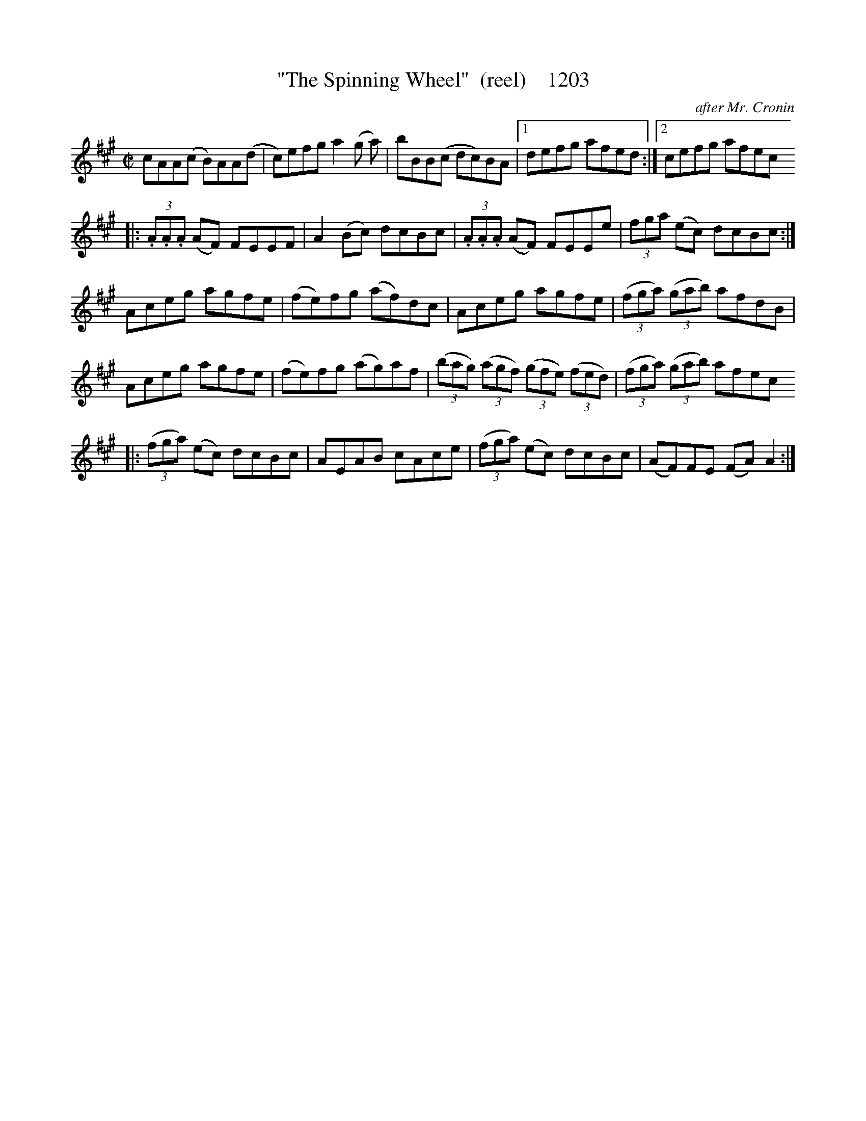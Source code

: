X:1203
T:"The Spinning Wheel"  (reel)    1203
C:after Mr. Cronin
B:O'Neill's Music Of Ireland (The 1850) Lyon & Healy, Chicago, 1903 edition
Z:FROM O'NEILL'S TO NOTEWORTHY, FROM NOTEWORTHY TO ABC, MIDI AND .TXT BY VINCE
BRENNAN July 2003 (HTTP://WWW.SOSYOURMOM.COM)
I:abc2nwc
M:C|
L:1/8
K:A
cAA(c B)AA(d|c)efg a2(g a)|bBB(c dc)BA|[1defg afed:|[2cefg afec
|: (3.A.A.A (AF) FEEF|A2(Bc) dcBc|(3.A.A.A (AF) FEEe| (3fga (ec) dcBc:|
Aceg agfe|(fe)fg (af)dc|Aceg agfe|(3(fga) (3(gab) afdB|
Aceg agfe|(fe)fg (ag)af| (3(bag) (3(agf) (3(gfe) (3(fed)|(3(fga) (3(gab) afec
|:(3(fga) (ec) dcBc|AEAB cAce| (3(fga) (ec) dcBc|(AF)FE (FA) A2:|


